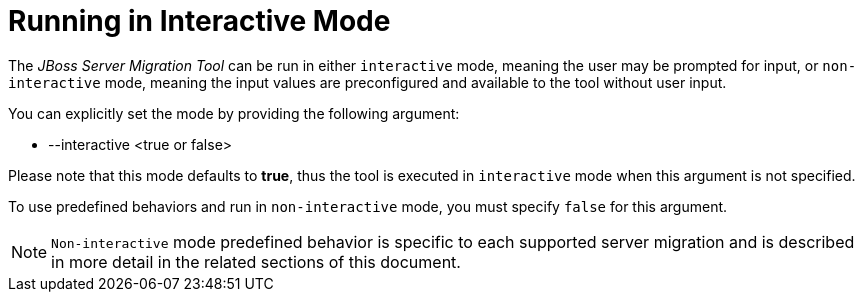 = Running in Interactive Mode

The _JBoss Server Migration Tool_ can be run in either `interactive` mode, meaning the user may be prompted for input, or `non-interactive` mode, meaning the input values are preconfigured and available to the tool without user input.

You can explicitly set the mode by providing the following argument:

* --interactive <true or false>

Please note that this mode defaults to *true*, thus the tool is executed in `interactive` mode when this argument is not specified.

To use predefined behaviors and run in `non-interactive` mode, you must specify `false` for this argument.

// conditional console depending of dist type
ifeval::["{tool-distributionType}" == "standalone"]
[source,options="nowrap",subs="attributes"]
----
$ ./jboss-server-migration.sh --source ../jboss-server-old --target ../jboss-server-new --interactive false
----
endif::[]

ifeval::["{tool-distributionType}" == "integrated"]
[source,options="nowrap",subs="attributes"]
----
$ ./jboss-server-migration.sh --source ../jboss-server-old --interactive false
----
endif::[]

NOTE: `Non-interactive` mode predefined behavior is specific to each supported server migration and is described in more detail in the related sections of this document.
